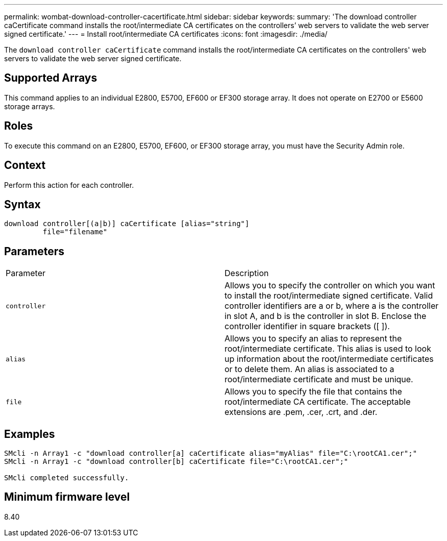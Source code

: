 ---
permalink: wombat-download-controller-cacertificate.html
sidebar: sidebar
keywords: 
summary: 'The download controller caCertificate command installs the root/intermediate CA certificates on the controllers’ web servers to validate the web server signed certificate.'
---
= Install root/intermediate CA certificates
:icons: font
:imagesdir: ./media/

[.lead]
The `download controller caCertificate` command installs the root/intermediate CA certificates on the controllers' web servers to validate the web server signed certificate.

== Supported Arrays

This command applies to an individual E2800, E5700, EF600 or EF300 storage array. It does not operate on E2700 or E5600 storage arrays.

== Roles

To execute this command on an E2800, E5700, EF600, or EF300 storage array, you must have the Security Admin role.

== Context

Perform this action for each controller.

== Syntax

----

download controller[(a|b)] caCertificate [alias="string"]
         file="filename"
----

== Parameters

|===
| Parameter| Description
a|
`controller`
a|
Allows you to specify the controller on which you want to install the root/intermediate signed certificate. Valid controller identifiers are a or b, where a is the controller in slot A, and b is the controller in slot B. Enclose the controller identifier in square brackets ([ ]).
a|
`alias`
a|
Allows you to specify an alias to represent the root/intermediate certificate. This alias is used to look up information about the root/intermediate certificates or to delete them. An alias is associated to a root/intermediate certificate and must be unique.
a|
`file`
a|
Allows you to specify the file that contains the root/intermediate CA certificate. The acceptable extensions are .pem, .cer, .crt, and .der.
|===

== Examples

----

SMcli -n Array1 -c "download controller[a] caCertificate alias="myAlias" file="C:\rootCA1.cer";"
SMcli -n Array1 -c "download controller[b] caCertificate file="C:\rootCA1.cer";"

SMcli completed successfully.
----

== Minimum firmware level

8.40
